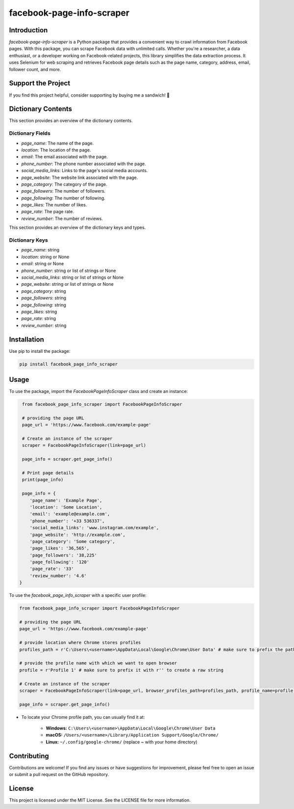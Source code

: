 ==============================
facebook-page-info-scraper
==============================

.. image:: https://img.shields.io/pypi/v/facebook-page-info-scraper.svg
    :target: https://pypi.python.org/pypi/facebook-page-info-scraper
    :alt: Latest Version
.. image:: https://img.shields.io/pypi/pyversions/facebook-page-info-scraper.svg
    :target: https://pypi.python.org/pypi/facebook-page-info-scraper
    :alt: Supported Python Versions
.. image:: https://static.pepy.tech/badge/facebook-page-info-scraper
    :target: https://pepy.tech/project/facebook-page-info-scraper
    :alt: Downloads
.. image:: https://static.pepy.tech/badge/facebook-page-info-scraper/month
    :target: https://pepy.tech/project/facebook-page-info-scraper
    :alt: Monthly Downloads
.. image:: https://static.pepy.tech/badge/facebook-page-info-scraper/week
    :target: https://pepy.tech/project/facebook-page-info-scraper
    :alt: Weekly Downloads

Introduction
------------
`facebook-page-info-scraper` is a Python package that provides a convenient way to crawl information from Facebook pages. With this package, you can scrape Facebook data with unlimited calls. Whether you're a researcher, a data enthusiast, or a developer working on Facebook-related projects, this library simplifies the data extraction process. It uses Selenium for web scraping and retrieves Facebook page details such as the page name, category, address, email, follower count, and more.

Support the Project
-------------------
If you find this project helpful, consider supporting by buying me a sandwich! 🥪

.. image:: https://github.com/wael-sudo2/bumecoffe/blob/main/buy-me-a-sandiwch-button.png
   :alt: Buy Me A Sandwich
   :target: https://www.buymeacoffee.com/sp0t__

Dictionary Contents
-------------------

This section provides an overview of the dictionary contents.

Dictionary Fields
~~~~~~~~~~~~~~~~~

- `page_name`: The name of the page.
- `location`: The location of the page.
- `email`: The email associated with the page.
- `phone_number`: The phone number associated with the page.
- `social_media_links`: Links to the page's social media accounts.
- `page_website`: The website link associated with the page.
- `page_category`: The category of the page.
- `page_followers`: The number of followers.
- `page_following`: The number of following.
- `page_likes`: The number of likes.
- `page_rate`: The page rate.
- `review_number`: The number of reviews.

This section provides an overview of the dictionary keys and types.

Dictionary Keys
~~~~~~~~~~~~~~~

- `page_name`: string
- `location`: string or None
- `email`: string or None
- `phone_number`: string or list of strings or None
- `social_media_links`: string or list of strings or None
- `page_website`: string or list of strings or None
- `page_category`: string
- `page_followers`: string
- `page_following`: string
- `page_likes`: string
- `page_rate`: string
- `review_number`: string

Installation
------------

Use pip to install the package:

.. code-block:: shell

    pip install facebook_page_info_scraper

Usage
-----

To use the package, import the `FacebookPageInfoScraper` class and create an instance:

.. code-block:: python

    from facebook_page_info_scraper import FacebookPageInfoScraper
    
    # providing the page URL
    page_url = 'https://www.facebook.com/example-page'
    
    # Create an instance of the scraper
    scraper = FacebookPageInfoScraper(link=page_url)
    
    page_info = scraper.get_page_info()

    # Print page details
    print(page_info)

    page_info = {
       'page_name': 'Example Page', 
       'location': 'Some Location', 
       'email': 'example@example.com', 
       'phone_number': '+33 536337',
       'social_media_links': 'www.instagram.com/example',
       'page_website': 'http://example.com',
       'page_category': 'Some category',
       'page_likes': '36,565',
       'page_followers': '38,225'
       'page_following': '120'
       'page_rate': '33'
       'review_number': '4.6'
   }

To use the `facebook_page_info_scraper` with a specific user profile:

.. code-block:: python

    from facebook_page_info_scraper import FacebookPageInfoScraper
        
    # providing the page URL
    page_url = 'https://www.facebook.com/example-page'

    # provide location where Chrome stores profiles
    profiles_path = r'C:\Users\<username>\AppData\Local\Google\Chrome\User Data' # make sure to prefix the path with r'' to create a raw string 

    # provide the profile name with which we want to open browser
    profile = r'Profile 1' # make sure to prefix it with r'' to create a raw string 

    # Create an instance of the scraper
    scraper = FacebookPageInfoScraper(link=page_url, browser_profiles_path=profiles_path, profile_name=profile)

    page_info = scraper.get_page_info()

* To locate your Chrome profile path, you can usually find it at:

    - **Windows:**
      ``C:\Users\<username>\AppData\Local\Google\Chrome\User Data``
    - **macOS:**
      ``/Users/<username>/Library/Application Support/Google/Chrome/``
    - **Linux:**
      ``~/.config/google-chrome/`` (replace `~` with your home directory)

Contributing
------------

Contributions are welcome! If you find any issues or have suggestions for improvement, please feel free to open an issue or submit a pull request on the GitHub repository.

License
-------

This project is licensed under the MIT License. See the LICENSE file for more information.
